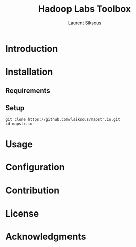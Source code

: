 #+TITLE: Hadoop Labs Toolbox
#+AUTHOR: Laurent Siksous

[[file:media/logo.png]]

* Introduction

[[file:media/topo.png]]

* Installation
** Requirements

** Setup

     #+BEGIN_SRC shell
     git clone https://github.com/lsiksous/mapstr.io.git
     cd mapstr.io
     #+END_SRC

* Usage

* Configuration

* Contribution

* License

* Acknowledgments
